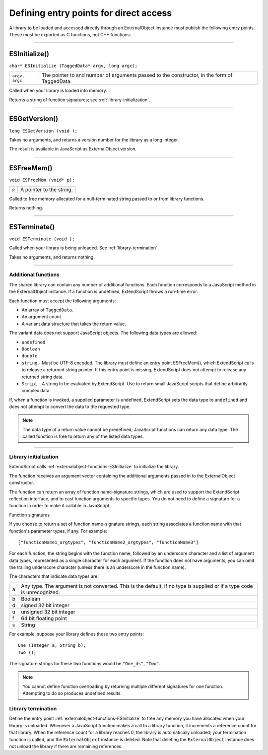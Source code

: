 .. _defining-entry-points-for-direct-access:

Defining entry points for direct access
=======================================
A library to be loaded and accessed directly through an ExternalObject instance must publish the
following entry points. These must be exported as C functions, not C++ functions:

--------------------------------------------------------------------------------

.. _externalobject-functions-ESInitialize:

ESInitialize()
**************
``char* ESInitialize (TaggedData* argv, long argc);``

==============  =================================================================
``argv, argc``  The pointer to and number of arguments passed to the constructor,
                in the form of TaggedData.
==============  =================================================================

Called when your library is loaded into memory.

Returns a string of function signatures; see :ref:`library-initialization`.

--------------------------------------------------------------------------------

.. _externalobject-functions-ESGetVersion:

ESGetVersion()
**************
``long ESGetVersion (void );``

Takes no arguments, and returns a version number for the library as a long integer.

The result is available in JavaScript as ExternalObject.version.

--------------------------------------------------------------------------------

.. _externalobject-functions-ESFreeMem:

ESFreeMem()
***********
``void ESFreeMem (void* p);``

=====  ========================
``p``  A pointer to the string.
=====  ========================

Called to free memory allocated for a null-terminated string passed to or from library functions.

Returns nothing.

--------------------------------------------------------------------------------

.. _externalobject-functions-ESTerminate:

ESTerminate()
*************
``void ESTerminate (void );``

Called when your library is being unloaded. See :ref:`library-termination`.

Takes no arguments, and returns nothing.

--------------------------------------------------------------------------------

.. _additional-functions:

Additional functions
--------------------
The shared library can contain any number of additional functions. Each function corresponds to a
JavaScript method in the ExternalObject instance. If a function is undefined, ExtendScript throws a
run-time error.

Each function must accept the following arguments:

- An array of ``TaggedData``.
- An argument count.
- A variant data structure that takes the return value.

The variant data does not support JavaScript objects. The following data types are allowed:

- ``undefined``
- ``Boolean``
- ``double``
- ``string`` - Must be UTF-8 encoded.
  The library must define an entry point ESFreeMem(), which ExtendScript calls to release a returned
  string pointer. If this entry point is missing, ExtendScript does not attempt to release any returned
  string data.
- ``Script`` - A string to be evaluated by ExtendScript. Use to return small JavaScript scripts that define
  arbitrarily complex data.

If, when a function is invoked, a supplied parameter is undefined, ExtendScript sets the data type to
``undefined`` and does not attempt to convert the data to the requested type.

.. note:: The data type of a return value cannot be predefined; JavaScript functions can return any data type.
  The called function is free to return any of the listed data types.

--------------------------------------------------------------------------------

.. _library-initialization:

Library initialization
----------------------
ExtendScript calls :ref:`externalobject-functions-ESInitialize` to initialize the library.

The function receives an argument vector containing the additional arguments passed in to the
ExternalObject constructor.

The function can return an array of function name-signature strings, which are used to support the
ExtendScript reflection interface, and to cast function arguments to specific types. You do not need to
define a signature for a function in order to make it callable in JavaScript.

Function signatures

If you choose to return a set of function name-signature strings, each string associates a function name
with that function's parameter types, if any. For example::

  ["functionName1_argtypes", "functionName2_argtypes", "functionName3"]

For each function, the string begins with the function name, followed by an underscore character and a list
of argument data types, represented as a single character for each argument. If the function does not have
arguments, you can omit the trailing underscore character (unless there is an underscore in the function
name).

The characters that indicate data types are:

=  =================================================================================================
a  Any type. The argument is not converted. This is the default, if no type is supplied or if a type
   code is unrecognized.
b  Boolean
d  signed 32 bit integer
u  unsigned 32 bit integer
f  64 bit floating point
s  String
=  =================================================================================================

For example, suppose your library defines these two entry points::

  One (Integer a, String b);
  Two ();

The signature strings for these two functions would be ``"One_ds"``, ``"Two"``.

.. note:: You cannot define function overloading by returning multiple different signatures for one function.
  Attempting to do so produces undefined results.

.. _library-termination:

Library termination
-------------------
Define the entry point :ref:`externalobject-functions-ESInitialize` to free any memory you have allocated when your library is
unloaded.
Whenever a JavaScript function makes a call to a library function, it increments a reference count for that
library. When the reference count for a library reaches 0, the library is automatically unloaded; your
termination function is called, and the ``ExternalObject`` instance is deleted. Note that deleting the
``ExternalObject`` instance does not unload the library if there are remaining references.
